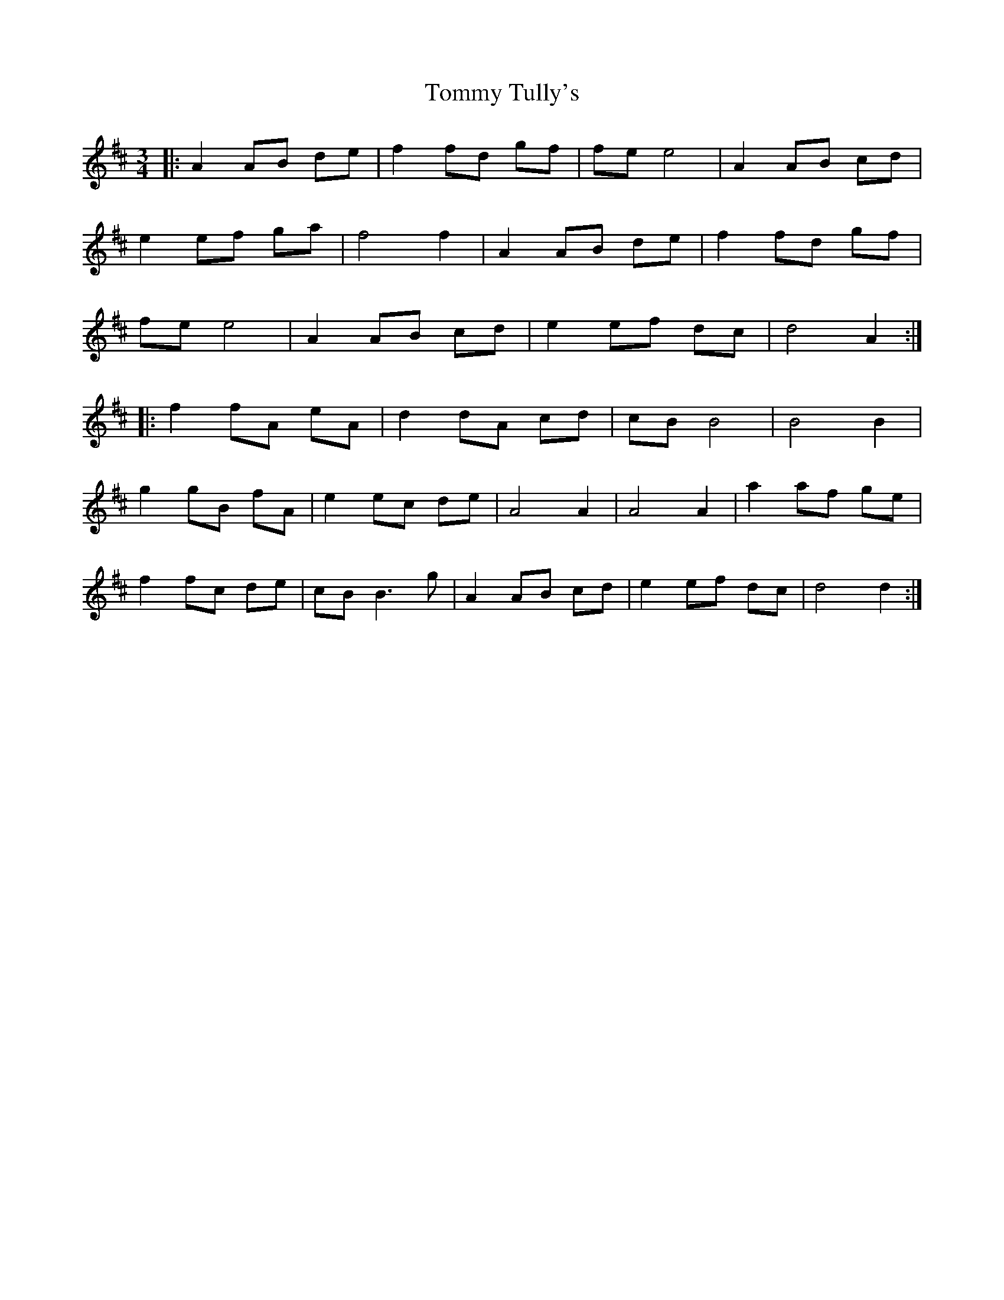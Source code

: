 X: 40572
T: Tommy Tully's
R: waltz
M: 3/4
K: Dmajor
|:A2 AB de|f2 fd gf|fe e4|A2 AB cd|
e2 ef ga|f4 f2|A2 AB de|f2 fd gf|
fe e4|A2 AB cd|e2 ef dc|d4 A2:|
|:f2 fA eA|d2 dA cd|cB B4|B4 B2|
g2 gB fA|e2 ec de|A4 A2|A4 A2|a2 af ge|
f2 fc de|cB B3g|A2 AB cd|e2 ef dc|d4 d2:|

